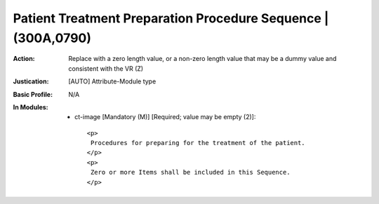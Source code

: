 --------------------------------------------------------------
Patient Treatment Preparation Procedure Sequence | (300A,0790)
--------------------------------------------------------------
:Action: Replace with a zero length value, or a non-zero length value that may be a dummy value and consistent with the VR (Z)
:Justication: [AUTO] Attribute-Module type
:Basic Profile: N/A
:In Modules:
   - ct-image [Mandatory (M)] [Required; value may be empty (2)]::

       <p>
        Procedures for preparing for the treatment of the patient.
       </p>
       <p>
        Zero or more Items shall be included in this Sequence.
       </p>
